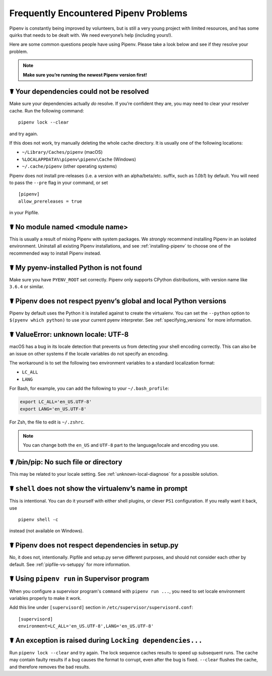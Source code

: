 .. _diagnose:

Frequently Encountered Pipenv Problems
======================================

Pipenv is constantly being improved by volunteers, but is still a very young
project with limited resources, and has some quirks that needs to be dealt
with. We need everyone’s help (including yours!).

Here are some common questions people have using Pipenv. Please take a look
below and see if they resolve your problem.

.. Note:: **Make sure you’re running the newest Pipenv version first!**

☤ Your dependencies could not be resolved
-----------------------------------------

Make sure your dependencies actually *do* resolve. If you’re confident they
are, you may need to clear your resolver cache. Run the following command::

    pipenv lock --clear

and try again.

If this does not work, try manually deleting the whole cache directory. It is
usually one of the following locations:

* ``~/Library/Caches/pipenv`` (macOS)
* ``%LOCALAPPDATA%\pipenv\pipenv\Cache`` (Windows)
* ``~/.cache/pipenv`` (other operating systems)

Pipenv does not install pre-releases (i.e. a version with an alpha/beta/etc.
suffix, such as *1.0b1*) by default. You will need to pass the ``--pre`` flag
in your command, or set

::

    [pipenv]
    allow_prereleases = true

in your Pipfile.

☤ No module named <module name>
---------------------------------

This is usually a result of mixing Pipenv with system packages. We *strongly*
recommend installing Pipenv in an isolated environment. Uninstall all existing
Pipenv installations, and see :ref:`installing-pipenv` to choose one of the
recommended way to install Pipenv instead.

☤ My pyenv-installed Python is not found
----------------------------------------

Make sure you have ``PYENV_ROOT`` set correctly. Pipenv only supports CPython
distributions, with version name like ``3.6.4`` or similar.

☤ Pipenv does not respect pyenv’s global and local Python versions
------------------------------------------------------------------

Pipenv by default uses the Python it is installed against to create the
virtualenv. You can set the ``--python`` option to ``$(pyenv which python)``
to use your current pyenv interpreter. See :ref:`specifying_versions` for more
information.

.. _unknown-local-diagnose:

☤ ValueError: unknown locale: UTF-8
-----------------------------------

macOS has a bug in its locale detection that prevents us from detecting your
shell encoding correctly. This can also be an issue on other systems if the
locale variables do not specify an encoding.

The workaround is to set the following two environment variables to a standard
localization format:

* ``LC_ALL``
* ``LANG``

For Bash, for example, you can add the following to your ``~/.bash_profile``:

.. code-block:: bash

    export LC_ALL='en_US.UTF-8'
    export LANG='en_US.UTF-8'

For Zsh, the file to edit is ``~/.zshrc``.

.. Note:: You can change both the ``en_US`` and ``UTF-8`` part to the
          language/locale and encoding you use.

☤ /bin/pip: No such file or directory
-------------------------------------

This may be related to your locale setting. See :ref:`unknown-local-diagnose`
for a possible solution.


☤ ``shell`` does not show the virtualenv’s name in prompt
---------------------------------------------------------

This is intentional. You can do it yourself with either shell plugins, or
clever ``PS1`` configuration. If you really want it back, use

::

    pipenv shell -c

instead (not available on Windows).

☤ Pipenv does not respect dependencies in setup.py
--------------------------------------------------

No, it does not, intentionally. Pipfile and setup.py serve different purposes,
and should not consider each other by default. See :ref:`pipfile-vs-setuppy`
for more information.

☤ Using ``pipenv run`` in Supervisor program
---------------------------------------------

When you configure a supervisor program's ``command`` with ``pipenv run ...``, you
need to set locale environment variables properly to make it work.

Add this line under ``[supervisord]`` section in ``/etc/supervisor/supervisord.conf``::

    [supervisord]
    environment=LC_ALL='en_US.UTF-8',LANG='en_US.UTF-8'

☤ An exception is raised during ``Locking dependencies...``
---------------------------------------------------------

Run ``pipenv lock --clear`` and try again. The lock sequence caches results
to speed up subsequent runs. The cache may contain faulty results if a bug
causes the format to corrupt, even after the bug is fixed. ``--clear`` flushes
the cache, and therefore removes the bad results.
